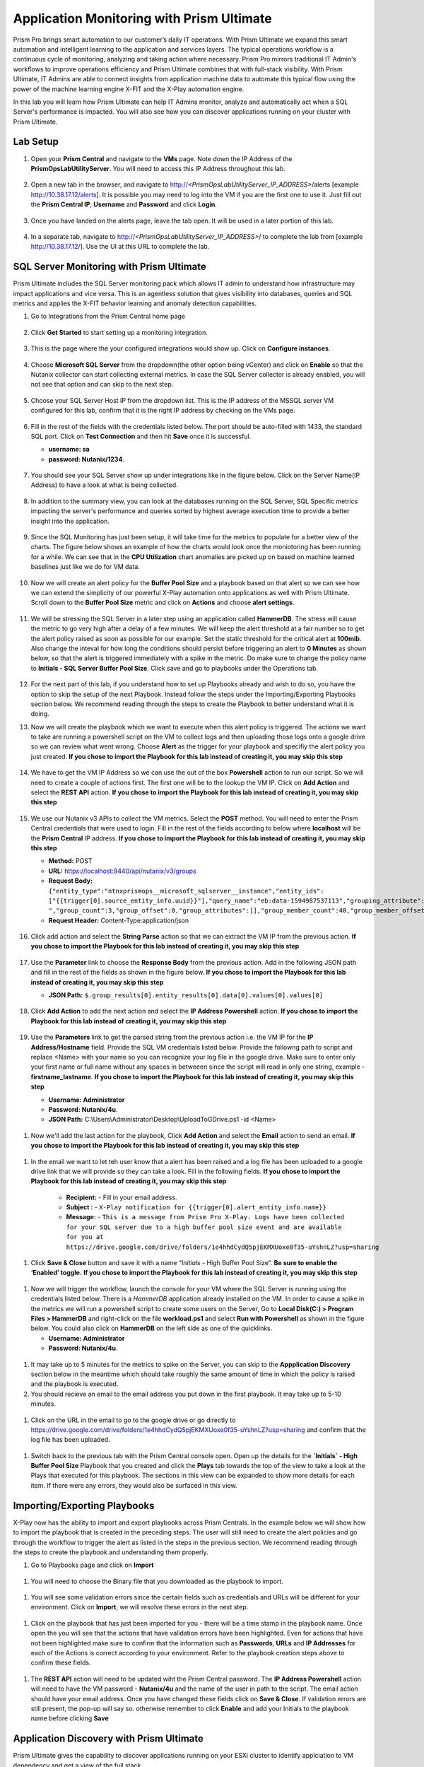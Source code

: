 ------------------------------------------
Application Monitoring with Prism Ultimate
------------------------------------------

.. figure:: images/operationstriangle.png

Prism Pro brings smart automation to our customer’s daily IT operations. With Prism Ultimate we expand this smart automation and intelligent learning to the application and services layers. The typical operations workflow is a continuous cycle of monitoring, analyzing and taking action where necessary. Prism Pro mirrors traditional IT Admin's workflows to improve operations efficiency and Prism Ultimate combines that with full-stack visibility. With Prism Ultimate, IT Admins are able to connect insights from application machine data to automate this typical flow using the power of the machine learning engine X-FIT and the X-Play automation engine.

In this lab you will learn how Prism Ultimate can help IT Admins monitor, analyze and automatically act when a SQL Server's performance is impacted. You will also see how you can discover applications running on your cluster with Prism Ultimate.

Lab Setup
+++++++++

#. Open your **Prism Central** and navigate to the **VMs** page. Note down the IP Address of the **PrismOpsLabUtilityServer**. You will need to access this IP Address throughout this lab.

   .. figure:: images/init1.png

#. Open a new tab in the browser, and navigate to http://`<PrismOpsLabUtilityServer_IP_ADDRESS>`/alerts [example http://10.38.17.12/alerts]. It is possible you may need to log into the VM if you are the first one to use it. Just fill out the **Prism Central IP**, **Username** and **Password** and click **Login**.

   .. figure:: images/init2.png

#. Once you have landed on the alerts page, leave the tab open. It will be used in a later portion of this lab.

   .. figure:: images/init2b.png

#. In a separate tab, navigate to http://`<PrismOpsLabUtilityServer_IP_ADDRESS>`/ to complete the lab from [example http://10.38.17.12/]. Use the UI at this URL to complete the lab.

   .. figure:: images/init3.png


SQL Server Monitoring with Prism Ultimate
+++++++++++++++++++++++++++++++++++++++++++

Prism Ultimate includes the SQL Server monitoring pack which allows IT admin to understand how infrastructure may impact applications and vice versa. This is an agentless solution that gives visibility into databases, queries and SQL metrics and applies the X-FIT behavior learning and anomaly detection capabilities.

#. Go to Integrations from the Prism Central home page

   .. figure:: images/appmonitoring0.png

#. Click **Get Started** to start setting up a monitoring integration. 

   .. figure:: images/appmonitoring1.png

#. This is the page where the your configured integrations would show up. Click on **Configure instances**.

   .. figure:: images/appmonitoring2.png

#. Choose **Microsoft SQL Server** from the dropdown(the other option being vCenter) and click on **Enable** so that the Nutanix collector can start collecting external metrics. In case the SQL Server collector is already enabled, you will not see that option and can skip to the next step. 

   .. figure:: images/appmonitoring3.png

#. Choose your SQL Server Host IP from the dropdown list. This is the IP address of the MSSQL server VM configured for this lab, confirm that it is the right IP address by checking on the VMs page.

   .. figure:: images/appmonitoring4.png

#. Fill in the rest of the fields with the credentials listed below. The port should be auto-filled with 1433, the standard SQL port. Click on **Test Connection** and then hit **Save** once it is successful. 

   - **username: sa** 
   - **password: Nutanix/1234**.

   .. figure:: images/appmonitoring5.png

#. You should see your SQL Server show up under integrations like in the figure below. Click on the Server Name(IP Address) to have a look at what is being collected. 

   .. figure:: images/appmonitoring6.png

#. In addition to the summary view, you can look at the databases running on the SQL Server, SQL Specific metrics impacting the server's performance and queries sorted by highest average execution time to provide a better insight into the application. 

   .. figure:: images/sqlqueries.png

#. Since the SQL Monitoring has just been setup, it will take time for the metrics to populate for a better view of the charts. The figure below shows an example of how the charts would look once the moniotoring has been running for a while. We can see that in the **CPU Utilization** chart anomalies are picked up on based on machine learned baselines just like we do for VM data. 

   .. figure:: images/sqlcharts.png

#. Now we will create an alert policy for the **Buffer Pool Size** and a playbook based on that alert so we can see how we can extend the simplicity of our powerful X-Play automation onto applications as well with Prism Ultimate. Scroll down to the **Buffer Pool Size** metric and click on **Actions** and choose **alert settings**.

   .. figure:: images/bufferalert1.png

#. We will be stressing the SQL Server in a later step using an application called **HammerDB**. The stress will cause the metric to go very high after a delay of a few minutes. We will keep the alert threshold at a fair number so to get the alert policy raised as soon as possible for our example. Set the static threshold for the critical alert at **100mib**. Also change the inteval for how long the conditions should persist before triggering an alert to **0 Minutes** as shown below, so that the alert is triggered immediately with a spike in the metric. Do make sure to change the policy name to **Initials - SQL Server Buffer Pool Size**. Click save and go to playbooks under the Operations tab. 

   .. figure:: images/bufferalert2.png

#. For the next part of this lab, if you understand how to set up Playbooks already and wish to do so, you have the option to skip the setup of the next Playbook. Instead follow the steps under the Importing/Exporting Playbooks section below. We recommend reading through the steps to create the Playbook to better understand what it is doing. 

#. Now we will create the playbook which we want to execute when this alert policy is triggered. The actions we want to take are running a powershell script on the VM to collect logs and then uploading those logs onto a google drive so we can review what went wrong. Choose **Alert** as the trigger for your playbook and specifiy the alert policy you just created. **If you chose to import the Playbook for this lab instead of creating it, you may skip this step**  

   .. figure:: images/sqlplay1.png

#. We have to get the VM IP Address so we can use the out of the box **Powershell** action to run our script. So we will need to create a couple of actions first. The first one will be to the lookup the VM IP. Click on **Add Action** and select the **REST API** action. **If you chose to import the Playbook for this lab instead of creating it, you may skip this step**

   .. figure:: images/sqlplay2.png

#. We use our Nutanix v3 APIs to collect the VM metrics. Select the **POST** method. You will need to enter the Prism Central credentials that were used to login. Fill in the rest of the fields according to below where **localhost** will be the **Prism Central** IP address. **If you chose to import the Playbook for this lab instead of creating it, you may skip this step**

   - **Method:** POST
   - **URL:** https://localhost:9440/api/nutanix/v3/groups
   - **Request Body:** ``{"entity_type":"ntnxprismops__microsoft_sqlserver__instance","entity_ids": ["{{trigger[0].source_entity_info.uuid}}"],"query_name":"eb:data-1594987537113","grouping_attribute":" ","group_count":3,"group_offset":0,"group_attributes":[],"group_member_count":40,"group_member_offset":0,"group_member_sort_attribute":"active_node_ip","group_member_sort_order":"DESCENDING","group_member_attributes":[{"attribute":"active_node_ip"}]}``
   - **Request Header:** Content-Type:application/json

   .. figure:: images/sqlplay3.png

#. Click add action and select the **String Parse** action so that we can extract the VM IP from the previous action. **If you chose to import the Playbook for this lab instead of creating it, you may skip this step**

   .. figure:: images/sqlplay4.png

#. Use the **Parameter** link to choose the **Response Body** from the previous action. Add in the following JSON path and fill in the rest of the fields as shown in the figure below. **If you chose to import the Playbook for this lab instead of creating it, you may skip this step**

   - **JSON Path:** ``$.group_results[0].entity_results[0].data[0].values[0].values[0]``

   .. figure:: images/sqlplay5.png

#. Click **Add Action** to add the next action and select the **IP Address Powershell** action. **If you chose to import the Playbook for this lab instead of creating it, you may skip this step**

   .. figure:: images/sqlplay6.png

#. Use the **Parameters** link to get the parsed string from the previous action i.e. the VM IP for the **IP Address/Hostname** field. Provide the SQL VM credentials listed below. Provide the followng path to script and replace <Name> with your name so you can recognize your log file in the google drive. Make sure to enter only your first name or full name without any spaces in betweeen since the script will read in only one string, example - **firstname_lastname**. **If you chose to import the Playbook for this lab instead of creating it, you may skip this step**

   - **Username: Administrator** 
   - **Password: Nutanix/4u**.
   - **JSON Path:** C:\\Users\\Administrator\\Desktop\\UploadToGDrive.ps1 -id <Name>

  .. figure:: images/sqlplay7.png

#. Now we'll add the last action for the playbook, Click **Add Action** and select the **Email** action to send an email. **If you chose to import the Playbook for this lab instead of creating it, you may skip this step**

  .. figure:: images/sqlplay8.png

#. In the email we want to let teh user know that a alert has been raised and a log file has been uploaded to a google drive link that we will provide so they can take a look. Fill in the following fields. **If you chose to import the Playbook for this lab instead of creating it, you may skip this step**

      - **Recipient:** - Fill in your email address.
      - **Subject :** - ``X-Play notification for {{trigger[0].alert_entity_info.name}}``
      - **Message:** - ``This is a message from Prism Pro X-Play. Logs have been collected for your SQL server due to a high buffer pool size event and are available for you at https://drive.google.com/drive/folders/1e4hhdCydQ5pjEKMXUoxe0f35-uYshnLZ?usp=sharing``

  .. figure:: images/sqlplay9.png

#. Click **Save & Close** button and save it with a name “*Initials* - High Buffer Pool Size”. **Be sure to enable the ‘Enabled’ toggle.** **If you chose to import the Playbook for this lab instead of creating it, you may skip this step**

  .. figure:: images/sqlplay10.png

#. Now we will trigger the workflow, launch the console for your VM where the SQL Server is running using the credentials listed below. There is a *HammerDB* application already installed on the VM. In order to cause a spike in the metrics we will run a powershell script to create some users on the Server, Go to **Local Disk(C:) > Program Files > HammerDB** and right-click on the file **workload.ps1** and select **Run with Powershell** as shown in the figure below. You could also click on **HammerDB** on the left side as one of the quicklinks.  

   - **Username: Administrator**
   - **Password: Nutanix/4u**.

 .. figure:: images/hammerdb.png 

#. It may take up to 5 minutes for the metrics to spike on the Server, you can skip to the **Appplication Discovery** section below in the meantime which should take roughly the same amount of time in which the policy is raised and the playbook is executed. 

#. You should recieve an email to the email address you put down in the first playbook. It may take up to 5-10 minutes. 

  .. figure:: images/sqlemail.png

#. Click on the URL in the email to go to the google drive or go directly to https://drive.google.com/drive/folders/1e4hhdCydQ5pjEKMXUoxe0f35-uYshnLZ?usp=sharing and confirm that the log file has been uploaded. 

  .. figure:: images/sqllogfile.png

#. Switch back to the previous tab with the Prism Central console open. Open up the details for the **`Initials` - High Buffer Pool Size** Playbook that you created and click the **Plays** tab towards the top of the view to take a look at the Plays that executed for this playbook. The sections in this view can be expanded to show more details for each item. If there were any errors, they would also be surfaced in this view.

 .. figure:: images/sqlplay11.png


Importing/Exporting Playbooks
+++++++++++++++++++++++++++++++++++++++++++

X-Play now has the ability to import and export playbooks across Prism Centrals. In the example below we will show how to import the playbook that is created in the preceding steps. The user will still need to create the alert policies and go through the workflow to trigger the alert as listed in the steps in the previous section. We recommend reading through the steps to create the playbook and understanding them properly. 

#. Go to Playbooks page and click on **Import** 

 .. figure:: images/import0.png

#. You will need to choose the Binary file that you downloaded as the playbook to import. 

 .. figure:: images/import1.png

#. You will see some validation errors since the certain fields such as credentials and URLs will be different for your environment. Click on **Import**, we will resolve these errors in the next step.

 .. figure:: images/import2.png

#. Click on the playbook that has just been imported for you - there will be a time stamp in the playbook name. Once open the you will see that the actions that have validation errors have been highlighted. Even for actions that have not been highlighted make sure to confirm that the information such as **Passwords**, **URLs** and **IP Addresses** for each of the Actions is correct according to your environment. Refer to the playbook creation steps above to confirm these fields. 

 .. figure:: images/import3.png

#. The **REST API** action will need to be updated wiht the Prism Central password. The **IP Address Powershell** action will need to have the VM password - **Nutanix/4u** and the name of the user in path to the script. The email action should have your email address. Once you have changed these fields click on **Save & Close**. If validation errors are still present, the pop-up will say so. otherwise remember to click **Enable** and add your Initials to the playbook name before clicking **Save**

 .. figure:: images/import4.png


Application Discovery with Prism Ultimate
+++++++++++++++++++++++++++++++++++++++++++

Prism Ultimate gives the capability to discover applications running on your ESXi cluster to identify applciation to VM dependency and get a view of the full stack. 

#. Using the hamburger menu navigate to **Operations > App Discovery**

 .. figure:: images/appdiscovery1.png

#. Once on the **App Discovery** page click on **Discover** to start discovering the apps running on your cluster. 

 .. figure:: images/appdiscovery2.png

#. Discovery will run and give you a summary of the apps discovered and identified. Click on **View App Instances** to view the list. You can run **Discover** periodically by coming to this page to identify new apps. 

 .. figure:: images/appdiscovery3.png

#. Going through the list of apps, you will see there are some Unidentified apps in the list. Select any of these Unidentified apps and click on **Actions** to setup a policy to identify the app. 

 .. figure:: images/appdiscovery4.png

#. You can identify this app by the Ports that will be auto-filled by Discovery. Name this app, example **Initials - My Special App** and click on **Save and Apply**. 

 .. figure:: images/appdiscovery5.png

#. Now you can see the identified app in your list and check that the new identification policy you created has been added to the **Policies** list. Any future apps with these ports will be identified under the same policy. 

 .. figure:: images/appdiscovery6.png

#. Delete your policy so that the other users may setup their own. Go back to the apps list and confirm that the app you had idenitified is now **Unknown** again. 

 .. figure:: images/appdiscovery7.png

Takeaways
.........

- Prism Ultimate is our solution to being the gap between infrastructure and application and services layers. It covers the IT OPS process ranging from intelligent detection to automated remediation.

- X-Play, the IFTTT for the enterprise, is our engine to enable the automation of daily operations tasks, making it so easy that automation can be built by every admin.

- Prism Ultimate allows the admin to understand the relationship between their applications and infrastructure with broader visibility and intelligent insights learning. 

- X-Play can be used seamlessly with the Application data monitored via Prism Ultimate to build smart automation that can alert and remediate issues both on the infrastructure and on applications
